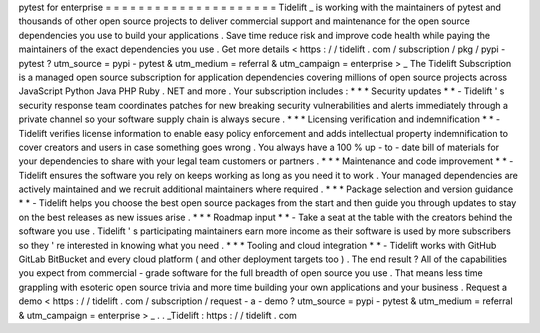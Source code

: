 pytest
for
enterprise
=
=
=
=
=
=
=
=
=
=
=
=
=
=
=
=
=
=
=
=
=
Tidelift
_
is
working
with
the
maintainers
of
pytest
and
thousands
of
other
open
source
projects
to
deliver
commercial
support
and
maintenance
for
the
open
source
dependencies
you
use
to
build
your
applications
.
Save
time
reduce
risk
and
improve
code
health
while
paying
the
maintainers
of
the
exact
dependencies
you
use
.
Get
more
details
<
https
:
/
/
tidelift
.
com
/
subscription
/
pkg
/
pypi
-
pytest
?
utm_source
=
pypi
-
pytest
&
utm_medium
=
referral
&
utm_campaign
=
enterprise
>
_
The
Tidelift
Subscription
is
a
managed
open
source
subscription
for
application
dependencies
covering
millions
of
open
source
projects
across
JavaScript
Python
Java
PHP
Ruby
.
NET
and
more
.
Your
subscription
includes
:
*
*
*
Security
updates
*
*
-
Tidelift
'
s
security
response
team
coordinates
patches
for
new
breaking
security
vulnerabilities
and
alerts
immediately
through
a
private
channel
so
your
software
supply
chain
is
always
secure
.
*
*
*
Licensing
verification
and
indemnification
*
*
-
Tidelift
verifies
license
information
to
enable
easy
policy
enforcement
and
adds
intellectual
property
indemnification
to
cover
creators
and
users
in
case
something
goes
wrong
.
You
always
have
a
100
%
up
-
to
-
date
bill
of
materials
for
your
dependencies
to
share
with
your
legal
team
customers
or
partners
.
*
*
*
Maintenance
and
code
improvement
*
*
-
Tidelift
ensures
the
software
you
rely
on
keeps
working
as
long
as
you
need
it
to
work
.
Your
managed
dependencies
are
actively
maintained
and
we
recruit
additional
maintainers
where
required
.
*
*
*
Package
selection
and
version
guidance
*
*
-
Tidelift
helps
you
choose
the
best
open
source
packages
from
the
start
and
then
guide
you
through
updates
to
stay
on
the
best
releases
as
new
issues
arise
.
*
*
*
Roadmap
input
*
*
-
Take
a
seat
at
the
table
with
the
creators
behind
the
software
you
use
.
Tidelift
'
s
participating
maintainers
earn
more
income
as
their
software
is
used
by
more
subscribers
so
they
'
re
interested
in
knowing
what
you
need
.
*
*
*
Tooling
and
cloud
integration
*
*
-
Tidelift
works
with
GitHub
GitLab
BitBucket
and
every
cloud
platform
(
and
other
deployment
targets
too
)
.
The
end
result
?
All
of
the
capabilities
you
expect
from
commercial
-
grade
software
for
the
full
breadth
of
open
source
you
use
.
That
means
less
time
grappling
with
esoteric
open
source
trivia
and
more
time
building
your
own
applications
and
your
business
.
Request
a
demo
<
https
:
/
/
tidelift
.
com
/
subscription
/
request
-
a
-
demo
?
utm_source
=
pypi
-
pytest
&
utm_medium
=
referral
&
utm_campaign
=
enterprise
>
_
.
.
_Tidelift
:
https
:
/
/
tidelift
.
com
